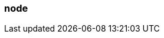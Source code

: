 === node
:term-name: node
:hover-text: A machine, which could be a server, a virtual machine (instance), or a Docker container. Every node has its own disk. Partitions are stored locally on nodes. In Kubernetes, a Node is the machine that Redpanda runs on. Outside the context of Kubernetes, this term may be used interchangeably with broker, such as `node_id`.
:category: Redpanda core